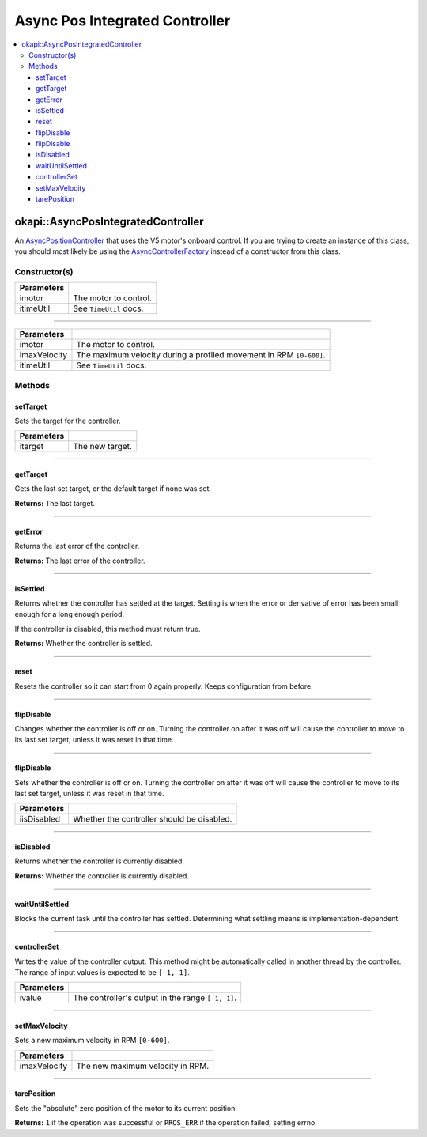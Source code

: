 ===============================
Async Pos Integrated Controller
===============================

.. contents:: :local:

okapi::AsyncPosIntegratedController
===================================

An `AsyncPositionController <abstract-async-position-controller.html>`_ that uses the V5 motor's
onboard control. If you are trying to create an instance of this class, you should most likely be
using the `AsyncControllerFactory <async-controller-factory.html>`_ instead of a constructor from
this class.

Constructor(s)
--------------

.. tabs ::
   .. tab :: Prototype
      .. highlight:: cpp
      ::

        AsyncPosIntegratedController(const std::shared_ptr<AbstractMotor> &imotor,
                                     const TimeUtil &itimeUtil)

=============== ===================================================================
 Parameters
=============== ===================================================================
 imotor          The motor to control.
 itimeUtil       See ``TimeUtil`` docs.
=============== ===================================================================

----

.. tabs ::
   .. tab :: Prototype
      .. highlight:: cpp
      ::

        AsyncPosIntegratedController(const std::shared_ptr<AbstractMotor> &imotor,
                                     std::int32_t imaxVelocity,
                                     const TimeUtil &itimeUtil)

=============== ===================================================================
 Parameters
=============== ===================================================================
 imotor          The motor to control.
 imaxVelocity    The maximum velocity during a profiled movement in RPM ``[0-600]``.
 itimeUtil       See ``TimeUtil`` docs.
=============== ===================================================================

Methods
-------

setTarget
~~~~~~~~~

Sets the target for the controller.

.. tabs ::
   .. tab :: Prototype
      .. highlight:: cpp
      ::

        void setTarget(double itarget) override

============ ===============================================================
 Parameters
============ ===============================================================
 itarget      The new target.
============ ===============================================================

----

getTarget
~~~~~~~~~

Gets the last set target, or the default target if none was set.

.. tabs ::
   .. tab :: Prototype
      .. highlight:: cpp
      ::

        double getTarget() override

**Returns:** The last target.

----

getError
~~~~~~~~

Returns the last error of the controller.

.. tabs ::
   .. tab :: Prototype
      .. highlight:: cpp
      ::

        double getError() const override

**Returns:** The last error of the controller.

----

isSettled
~~~~~~~~~

Returns whether the controller has settled at the target. Setting is when the error or derivative
of error has been small enough for a long enough period.

If the controller is disabled, this method must return true.

.. tabs ::
   .. tab :: Prototype
      .. highlight:: cpp
      ::

        bool isSettled() override

**Returns:** Whether the controller is settled.

----

reset
~~~~~

Resets the controller so it can start from 0 again properly. Keeps configuration from before.

.. tabs ::
   .. tab :: Prototype
      .. highlight:: cpp
      ::

        void reset() override

----

flipDisable
~~~~~~~~~~~

Changes whether the controller is off or on. Turning the controller on after it was off will cause
the controller to move to its last set target, unless it was reset in that time.

.. tabs ::
   .. tab :: Prototype
      .. highlight:: cpp
      ::

        void flipDisable() override

----

flipDisable
~~~~~~~~~~~

Sets whether the controller is off or on. Turning the controller on after it was off will cause the
controller to move to its last set target, unless it was reset in that time.

.. tabs ::
   .. tab :: Prototype
      .. highlight:: cpp
      ::

        void flipDisable(bool iisDisabled) override

============= ===============================================================
 Parameters
============= ===============================================================
 iisDisabled   Whether the controller should be disabled.
============= ===============================================================

----

isDisabled
~~~~~~~~~~

Returns whether the controller is currently disabled.

.. tabs ::
   .. tab :: Prototype
      .. highlight:: cpp
      ::

        bool isDisabled() override

**Returns:** Whether the controller is currently disabled.

----

waitUntilSettled
~~~~~~~~~~~~~~~~

Blocks the current task until the controller has settled. Determining what settling means is
implementation-dependent.

.. tabs ::
   .. tab :: Prototype
      .. highlight:: cpp
      ::

        void waitUntilSettled() override

----

controllerSet
~~~~~~~~~~~~~

Writes the value of the controller output. This method might be automatically called in another
thread by the controller. The range of input values is expected to be ``[-1, 1]``.

.. tabs ::
   .. tab :: Prototype
      .. highlight:: cpp
      ::

        void controllerSet(double ivalue) override

============ ===============================================================
 Parameters
============ ===============================================================
 ivalue       The controller's output in the range ``[-1, 1]``.
============ ===============================================================

----

setMaxVelocity
~~~~~~~~~~~~~~

Sets a new maximum velocity in RPM ``[0-600]``.

.. tabs ::
   .. tab :: Prototype
      .. highlight:: cpp
      ::

        virtual void setMaxVelocity(std::int32_t imaxVelocity)

=============== ===================================================================
Parameters
=============== ===================================================================
 imaxVelocity    The new maximum velocity in RPM.
=============== ===================================================================

----

tarePosition
~~~~~~~~~~~~

Sets the "absolute" zero position of the motor to its current position.

.. tabs ::
   .. tab :: Prototype
      .. highlight:: cpp
      ::

        virtual std::int32_t tarePosition()

**Returns:** ``1`` if the operation was successful or ``PROS_ERR`` if the operation failed,
setting errno.
